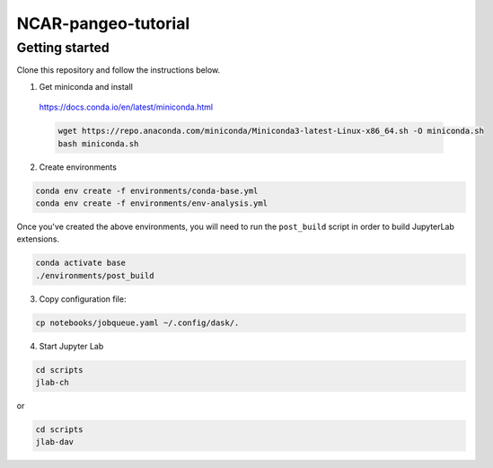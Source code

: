 NCAR-pangeo-tutorial
--------------------

Getting started
~~~~~~~~~~~~~~~

Clone this repository and follow the instructions below.

1. Get miniconda and install

  https://docs.conda.io/en/latest/miniconda.html

  .. code:: bash

    wget https://repo.anaconda.com/miniconda/Miniconda3-latest-Linux-x86_64.sh -O miniconda.sh
    bash miniconda.sh

2. Create environments

.. code:: bash

  conda env create -f environments/conda-base.yml
  conda env create -f environments/env-analysis.yml

Once you've created the above environments, you will need to run the ``post_build`` 
script in order to build JupyterLab extensions.

.. code:: bash
  
  conda activate base
  ./environments/post_build


3. Copy configuration file:

.. code:: bash

   cp notebooks/jobqueue.yaml ~/.config/dask/.

4. Start Jupyter Lab

.. code:: bash

  cd scripts
  jlab-ch

or

.. code:: bash

  cd scripts
  jlab-dav
